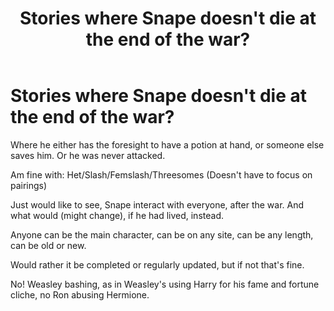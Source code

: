 #+TITLE: Stories where Snape doesn't die at the end of the war?

* Stories where Snape doesn't die at the end of the war?
:PROPERTIES:
:Author: NotSoSnarky
:Score: 6
:DateUnix: 1603860507.0
:DateShort: 2020-Oct-28
:FlairText: Request
:END:
Where he either has the foresight to have a potion at hand, or someone else saves him. Or he was never attacked.

Am fine with: Het/Slash/Femslash/Threesomes (Doesn't have to focus on pairings)

Just would like to see, Snape interact with everyone, after the war. And what would (might change), if he had lived, instead.

Anyone can be the main character, can be on any site, can be any length, can be old or new.

Would rather it be completed or regularly updated, but if not that's fine.

No! Weasley bashing, as in Weasley's using Harry for his fame and fortune cliche, no Ron abusing Hermione.

